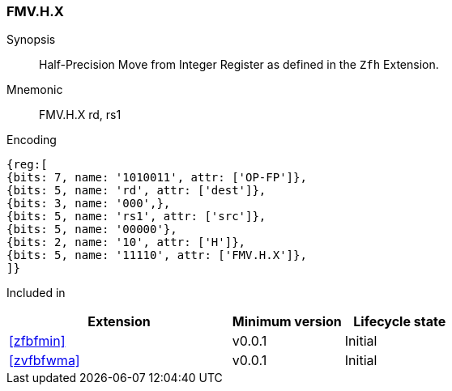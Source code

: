 [[insns-fmv_h_x, Half-precision Move from Integer Register]]
=== FMV.H.X

Synopsis::
Half-Precision Move from Integer Register as defined in the `Zfh` Extension.

Mnemonic::
FMV.H.X  rd, rs1

Encoding::
[wavedrom, , svg]
....
{reg:[
{bits: 7, name: '1010011', attr: ['OP-FP']},
{bits: 5, name: 'rd', attr: ['dest']},
{bits: 3, name: '000',},
{bits: 5, name: 'rs1', attr: ['src']},
{bits: 5, name: '00000'},
{bits: 2, name: '10', attr: ['H']},
{bits: 5, name: '11110', attr: ['FMV.H.X']},
]}
....
Included in::
[%header,cols="4,2,2"]
|===
|Extension
|Minimum version
|Lifecycle state

| <<zfbfmin>>
| v0.0.1
| Initial
| <<zvfbfwma>>
| v0.0.1
| Initial
|===


